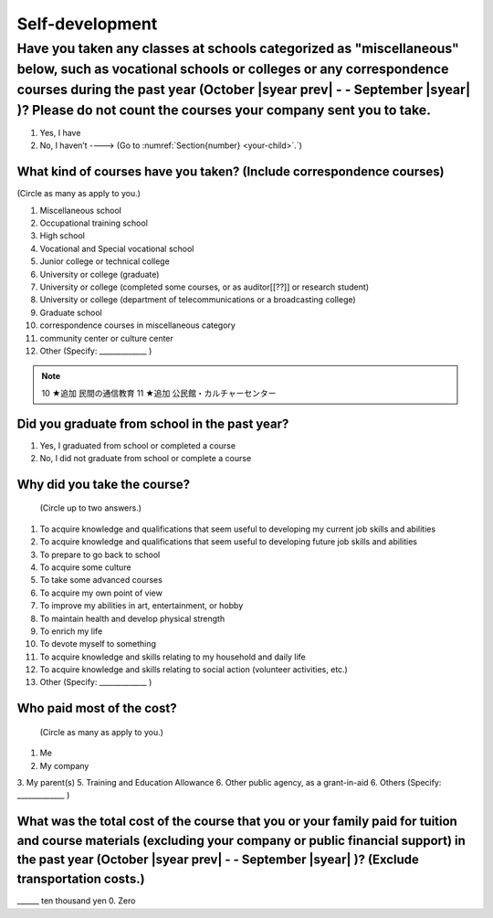 ======================
Self-development
======================

Have you taken any classes at schools categorized as "miscellaneous" below, such as vocational schools or colleges or any correspondence courses during the past year (October  |syear prev|  - - September |syear|  )? Please do not count the courses your company sent you to take.
==========================================================================================================================================================================================================================================================================================

1. Yes, I have
2. No, I haven’t ----> (Go to :numref:`Section{number} <your-child>`.`)

What kind of courses have you taken? (Include correspondence courses)
---------------------------------------------------------------------------

(Circle as many as apply to you.)

1. Miscellaneous school
2. Occupational training school
3. High school
4. Vocational and Special vocational school
5. Junior college or technical college
6. University or college (graduate)
7. University or college (completed some courses, or as auditor[[??]] or research student)
8. University or college (department of telecommunications or a broadcasting college)
9. Graduate school
10. correspondence courses in miscellaneous category
11. community center or culture center
12. Other (Specify: _____________ )

.. note::

  10	★追加  民間の通信教育
  11	★追加  公民館・カルチャーセンター


Did you graduate from school in the past year?
------------------------------------------------

1. Yes, I graduated from school or completed a course
2. No, I did not graduate from school or complete a course

Why did you take the course?
------------------------------

 (Circle up to two answers.)

1. To acquire knowledge and qualifications that seem useful to developing my current job skills and abilities
2. To acquire knowledge and qualifications that seem useful to developing future job skills and abilities
3. To prepare to go back to school
4. To acquire some culture
5. To take some advanced courses
6. To acquire my own point of view
7. To improve my abilities in art, entertainment, or hobby
8. To maintain health and develop physical strength
9. To enrich my life
10. To devote myself to something
11. To acquire knowledge and skills relating to my household and daily life
12. To acquire knowledge and skills relating to social action (volunteer activities, etc.)
13. Other (Specify: _____________	)

.. todo:: ↓無配偶用

Who paid most of the cost?
--------------------------------

 (Circle as many as apply to you.)

1. Me
2. My company
3. My parent(s)
5. Training and Education Allowance
6. Other public agency, as a grant-in-aid
6. Others (Specify: _____________ )

What was the total cost of the course that you or your family paid for tuition and course materials (excluding your company or public financial support) in the past year (October  |syear prev|  - - September |syear|  )? (Exclude transportation costs.)
------------------------------------------------------------------------------------------------------------------------------------------------------------------------------------------------------------------------------------------------------------------

\______ ten thousand yen  \    	0. Zero
